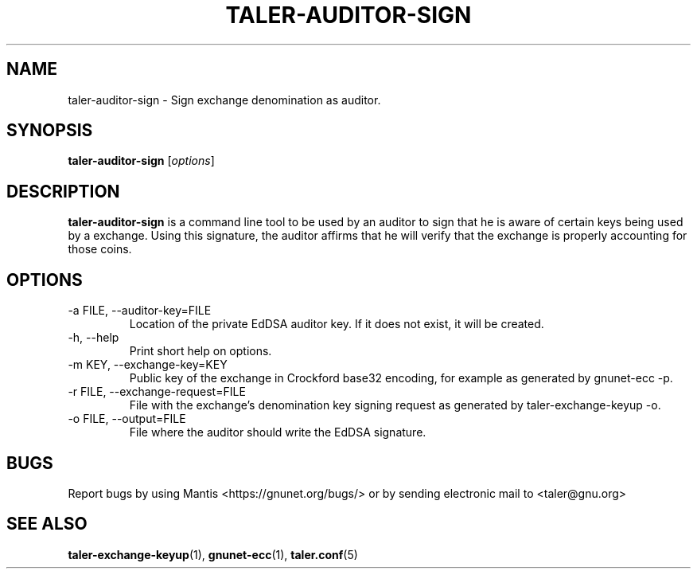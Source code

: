 .TH TALER\-AUDITOR\-SIGN 1 "Sep 15, 2015" "GNU Taler"

.SH NAME
taler\-auditor\-sign \- Sign exchange denomination as auditor.

.SH SYNOPSIS
.B taler\-auditor\-sign
.RI [ options ]
.br

.SH DESCRIPTION
\fBtaler\-auditor\-sign\fP is a command line tool to be used by an auditor to sign that he is aware of certain keys being used by a exchange.  Using this signature, the auditor affirms that he will verify that the exchange is properly accounting for those coins.

.SH OPTIONS
.B
.IP "\-a FILE,  \-\-auditor-key=FILE"
Location of the private EdDSA auditor key.  If it does not exist, it will be created.
.B
.IP "\-h, \-\-help"
Print short help on options.
.B
.IP "\-m KEY,  \-\-exchange-key=KEY"
Public key of the exchange in Crockford base32 encoding, for example as generated by gnunet\-ecc \-p.
.B
.IP "\-r FILE,  \-\-exchange-request=FILE"
File with the exchange's denomination key signing request as generated by taler\-exchange\-keyup \-o.
.B
.IP "\-o FILE, \-\-output=FILE"
File where the auditor should write the EdDSA signature.

.SH BUGS
Report bugs by using Mantis <https://gnunet.org/bugs/> or by sending electronic mail to <taler@gnu.org>

.SH "SEE ALSO"
\fBtaler\-exchange\-keyup\fP(1), \fBgnunet\-ecc\fP(1), \fBtaler.conf\fP(5)
